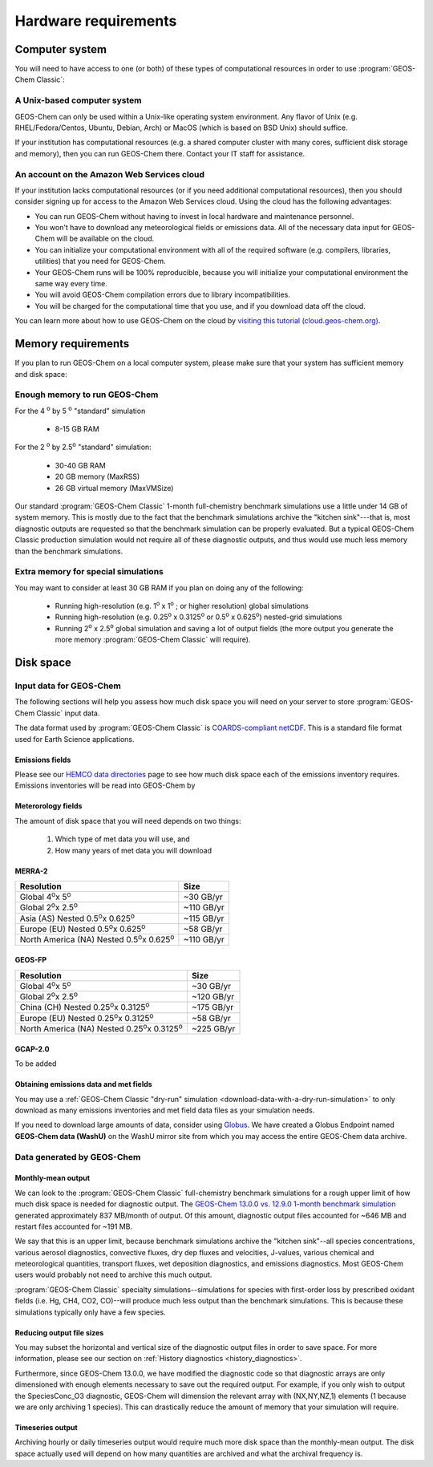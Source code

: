 Hardware requirements
=====================

.. _computer-system-requirements:

Computer system
-------------------

You will need to have access to one (or both) of these types of
computational resources in order to use :program:`GEOS-Chem Classic`:

.. _a-unix-based-computer-system:

A Unix-based computer system
~~~~~~~~~~~~~~~~~~~~~~~~~~~~

GEOS-Chem can only be used within a Unix-like operating system
environment.  Any flavor of Unix (e.g. RHEL/Fedora/Centos, Ubuntu,
Debian, Arch) or MacOS (which is based on BSD Unix) should suffice.

If your institution has computational resources (e.g. a shared
computer cluster with many cores, sufficient disk storage and memory),
then you can run GEOS-Chem there. Contact your IT staff for
assistance.

.. _an-account-on-the-amazon-web-services-cloud:

An account on the Amazon Web Services cloud
~~~~~~~~~~~~~~~~~~~~~~~~~~~~~~~~~~~~~~~~~~~

If your institution lacks computational resources (or if you need
additional computational resources), then you should consider signing
up for access to the Amazon Web Services cloud. Using the cloud has
the following advantages:

- You can run GEOS-Chem without having to invest in local hardware and maintenance personnel.
- You won't have to download any meteorological fields or emissions data. All of the necessary data input for GEOS-Chem will be available on the cloud.
- You can initialize your computational environment with all of the required software (e.g. compilers, libraries, utilities) that you need for GEOS-Chem.
- Your GEOS-Chem runs will be 100% reproducible, because you will initialize your computational environment the same way every time.
- You will avoid GEOS-Chem compilation errors due to library incompatibilities.
- You will be charged for the computational time that you use, and if you download data off the cloud.

You can learn more about how to use GEOS-Chem on the cloud by `visiting this tutorial (cloud.geos-chem.org) <http://cloud.geos-chem.org>`_.

.. _memory-requirements:

Memory requirements
-------------------

If you plan to run GEOS-Chem on a local computer system, please make
sure that your system has sufficient memory and disk space:

.. _enough-memory-to-run-GEOS-Chem:

Enough memory to run GEOS-Chem
~~~~~~~~~~~~~~~~~~~~~~~~~~~~~~

For the 4 :sup:`o`  by 5 :sup:`o` "standard" simulation

  - 8-15 GB RAM

For the 2 :sup:`o` by 2.5\ :sup:`o` "standard" simulation:

  - 30-40 GB RAM
  - 20 GB memory (MaxRSS)
  - 26 GB virtual memory (MaxVMSize)

Our standard :program:`GEOS-Chem Classic` 1-month full-chemistry
benchmark simulations use a little under 14 GB of system memory. This
is mostly due to the fact that the benchmark simulations archive the
"kitchen sink"---that is, most diagnostic outputs are requested so
that the benchmark simulation can be properly evaluated. But a typical
GEOS-Chem Classic production simulation would not require all of these
diagnostic outputs, and thus would use much less memory than the
benchmark simulations. 

.. _extra-memory-for-special-simulations:

Extra memory for special simulations
~~~~~~~~~~~~~~~~~~~~~~~~~~~~~~~~~~~~~~~~

You may want to consider at least 30 GB RAM if you plan on doing any of the following:

  - Running high-resolution (e.g. 1\ :sup:`o` \ x 1\ :sup:`o` \; or
    higher resolution) global simulations

  - Running high-resolution (e.g. 0.25\ :sup:`o` \ x 0.3125\ :sup:`o` \
    or 0.5\ :sup:`o` \ x 0.625\ :sup:`o`\) nested-grid simulations 

  - Running 2\ :sup:`o` \ x 2.5\ :sup:`o` \ global simulation and saving a
    lot of  output fields (the more output you generate the more
    memory :program:`GEOS-Chem Classic` will require).

.. _disk space:

Disk space
----------

.. _input-data-for-geos-chem:


Input data for GEOS-Chem
~~~~~~~~~~~~~~~~~~~~~~~~

The following sections will help you assess how much disk space you
will need on your server to store :program:`GEOS-Chem Classic` input
data. 

The data format used by :program:`GEOS-Chem Classic` is
`COARDS-compliant netCDF
<http://wiki.seas.harvard.edu/geos-chem/index.php/The_COARDS_netCDF_conventions_for_earth_science_data>`_. This
is a standard file format used for Earth Science applications. 

.. _emissions-fields:

Emissions fields
^^^^^^^^^^^^^^^^

Please see our `HEMCO data directories
<https://wiki.geos-chem.org/HEMCO_data_directories>`_ page to see how
much disk space each of the emissions inventory requires.  Emissions
inventories will be read into GEOS-Chem by 

.. _meteorology-fields:

Meterorology fields
^^^^^^^^^^^^^^^^^^^

The amount of disk space that you will need depends on two things:

  1. Which type of met data you will use, and
  2. How many years of met data you will download

.. _merra2-disk-space:

MERRA-2
^^^^^^^

+-----------------------------------------------------------+----------+
| Resolution                                                | Size     |
+===========================================================+==========+
|Global 4\ :sup:`o`\ x 5\ :sup:`o`\                         |~30 GB/yr |
+-----------------------------------------------------------+----------+
|Global 2\ :sup:`o`\ x 2.5\ :sup:`o`\                       |~110 GB/yr|
+-----------------------------------------------------------+----------+
|Asia (AS) Nested 0.5\ :sup:`o`\ x 0.625\ :sup:`o`\         |~115 GB/yr|
+-----------------------------------------------------------+----------+
|Europe (EU) Nested 0.5\ :sup:`o`\ x 0.625\ :sup:`o`\       |~58 GB/yr |
+-----------------------------------------------------------+----------+
|North America (NA) Nested 0.5\ :sup:`o`\ x 0.625\ :sup:`o`\|~110 GB/yr|
+-----------------------------------------------------------+----------+

.. _geosfp-disk-space:

GEOS-FP
^^^^^^^

+-------------------------------------------------------------+----------+
| Resolution                                                  | Size     |
+=============================================================+==========+
|Global 4\ :sup:`o`\ x 5\ :sup:`o`\                           |~30 GB/yr |
+-------------------------------------------------------------+----------+
|Global 2\ :sup:`o`\ x 2.5\ :sup:`o`\                         |~120 GB/yr|
+-------------------------------------------------------------+----------+
|China (CH) Nested 0.25\ :sup:`o`\ x 0.3125\ :sup:`o`\        |~175 GB/yr|
+-------------------------------------------------------------+----------+
|Europe (EU) Nested 0.25\ :sup:`o`\ x 0.3125\ :sup:`o`\       |~58 GB/yr |
+-------------------------------------------------------------+----------+
|North America (NA) Nested 0.25\ :sup:`o`\ x 0.3125\ :sup:`o`\|~225 GB/yr|
+-------------------------------------------------------------+----------+

.. _gcap2-disk-space:

GCAP-2.0
^^^^^^^^

To be added

.. _obtaining-emissions-data-and-met-fields:

Obtaining emissions data and met fields
^^^^^^^^^^^^^^^^^^^^^^^^^^^^^^^^^^^^^^^

You may use a :ref:`GEOS-Chem Classic "dry-run" simulation
<download-data-with-a-dry-run-simulation>` to only download as many
emissions inventories and met field data files as your simulation
needs.   

If you need to download large amounts of data, consider using
`Globus <https://www.globus.org/data-transfer>`_.  We have created a
Globus Endpoint named **GEOS-Chem data (WashU)** on the WashU mirror
site from which you may access the entire GEOS-Chem data archive.

.. _data-generated-by-geos-chem:

Data generated by GEOS-Chem
~~~~~~~~~~~~~~~~~~~~~~~~~~~

.. _monthly-mean-output:

Monthly-mean output
^^^^^^^^^^^^^^^^^^^

We can look to the :program:`GEOS-Chem Classic` full-chemistry
benchmark simulations for a rough upper limit of how much disk space
is needed for diagnostic output.  The `GEOS-Chem 13.0.0 vs. 12.9.0
1-month benchmark simulation
<https://wiki.geos-chem.org/GEOS-Chem_13.0.0#GEOS-Chem_Classic_13.0.0_vs_12.9.0>`_  
generated approximately 837 MB/month of output.  Of this amount,
diagnostic output files accounted for ~646 MB and restart files
accounted for ~191 MB. 

We say that this is an upper limit, because benchmark simulations
archive the "kitchen sink"--all species concentrations, various
aerosol diagnostics, convective fluxes, dry dep fluxes and velocities,
J-values, various chemical and meteorological quantities, transport
fluxes,  wet deposition diagnostics, and emissions diagnostics.  Most
GEOS-Chem users would probably not need to archive this much output.

:program:`GEOS-Chem Classic` specialty simulations--simulations for
species with first-order loss by prescribed oxidant fields (i.e. Hg,
CH4, CO2, CO)--will produce much less output than the benchmark
simulations. This is because these simulations typically only have a
few species. 

.. _reducing-output-file-sizes:

Reducing output file sizes
^^^^^^^^^^^^^^^^^^^^^^^^^^

You may subset the horizontal and vertical size of the diagnostic
output files in order to save space.  For more information, please see
our section on :ref:`History diagnostics <history_diagnostics>`.

Furthermore, since GEOS-Chem 13.0.0, we have modified the diagnostic
code so that diagnostic arrays are only dimensioned with enough
elements necessary to save out the required output.  For example, if
you only wish to output the SpeciesConc_O3 diagnostic, GEOS-Chem will
dimension the relevant array with (NX,NY,NZ,1) elements (1 because we
are only archiving 1 species).  This can drastically reduce the amount
of memory that your simulation will require.

.. _timeseries-output:

Timeseries output
^^^^^^^^^^^^^^^^^

Archiving hourly or daily timeseries output would require much more
disk space than the monthly-mean output.  The disk space actually used
will depend on how many quantities are archived and what the archival
frequency is.
